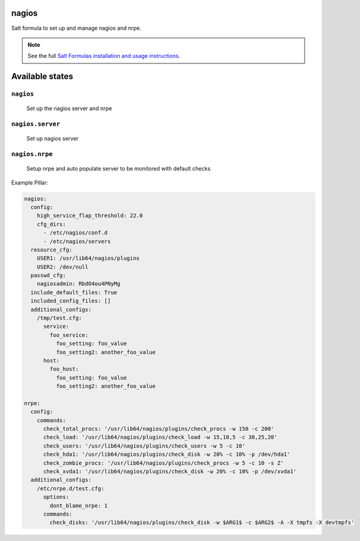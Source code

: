 nagios
=======

Salt formula to set up and manage nagios and nrpe.

.. note::

    See the full `Salt Formulas installation and usage instructions
    <http://docs.saltstack.com/en/latest/topics/development/conventions/formulas.html>`_.

Available states
================

``nagios``
----------
    Set up the nagios server and nrpe

``nagios.server``
----------
    Set up nagios server

``nagios.nrpe``
----------
    Setup nrpe and auto populate server to be monitored with default checks


Example Pillar:

.. code:: yaml

    nagios:
      config:
        high_service_flap_threshold: 22.0
        cfg_dirs:
          - /etc/nagios/conf.d
          - /etc/nagios/servers
      resource_cfg:
        USER1: /usr/lib64/nagios/plugins
        USER2: /dev/null
      passwd_cfg:
        nagiosadmin: RbdO4ou4PNyMg
      include_default_files: True
      included_config_files: []
      additional_configs:
        /tmp/test.cfg:
          service:
            foo_service:
              foo_setting: foo_value
              foo_setting2: another_foo_value
          host:
            foo_host:
              foo_setting: foo_value
              foo_setting2: another_foo_value 
    
    nrpe:
      config:
        commands:
          check_total_procs: '/usr/lib64/nagios/plugins/check_procs -w 150 -c 200'
          check_load: '/usr/lib64/nagios/plugins/check_load -w 15,10,5 -c 30,25,20'
          check_users: '/usr/lib64/nagios/plugins/check_users -w 5 -c 10'
          check_hda1: '/usr/lib64/nagios/plugins/check_disk -w 20% -c 10% -p /dev/hda1'
          check_zombie_procs: '/usr/lib64/nagios/plugins/check_procs -w 5 -c 10 -s Z'
          check_xvda1: '/usr/lib64/nagios/plugins/check_disk -w 20% -c 10% -p /dev/xvda1'
      additional_configs:
        /etc/nrpe.d/test.cfg:
          options:
            dont_blame_nrpe: 1
          commands:
            check_disks: '/usr/lib64/nagios/plugins/check_disk -w $ARG1$ -c $ARG2$ -A -X tmpfs -X devtmpfs'
